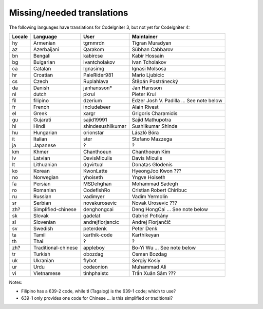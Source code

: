 ***************************
Missing/needed translations
***************************

The following languages have translations for CodeIgniter 3, but not yet for CodeIgniter 4:

========  ====================  =================  =========================
Locale    Language              User               Maintainer
========  ====================  =================  =========================
hy        Armenian              tgrnmrdn           Tigran Muradyan
az        Azerbaijani           Qarakom            Sübhan Cabbarov
bn        Bengali               kabircse           Kabir Hossain
bg        Bulgarian             ivantcholakov      Ivan Tcholakov
ca        Catalan               Ignasimg           Ignasi Molsosa
hr        Croatian              PaleRider981       Mario Ljubicic
cs        Czech                 Ruplahlava         Štěpán Postránecký
da        Danish                janhansson*        Jan Hansson
nl        dutch                 pkrul              Pieter Krul
fil       filipino              dzerium            Edzer Josh V. Padilla ... See note below
fr        French                includebeer        Alain Rivest
el        Greek                 xargr              Grigoris Charamidis
gu        Gujarati              sajid19991         Sajid Mathupotra
hi        Hindi                 shindesushilkumar  Sushilkumar Shinde
hu        Hungarian             orionstar          László Bóra
it        Italian               ster               Stefano Mazzega
ja        Japanese              ?                  ?
km        Khmer                 Chanthoeun         Chanthoeun Kim
lv        Latvian               DavisMiculis       Davis Miculis
lt        Lithuanian            dgvirtual          Donatas Glodenis
ko        Korean                KwonLatte          HyeongJoo Kwon ???
no        Norwegian             yhoiseth           Yngve Hoiseth
fa        Persian               MSDehghan          Mohammad Sadegh
ro        Romanian              CodefishRo         Cristian Robert Chiribuc
ru        Russian               vadimyer           Vadim Yermolin
sr        Serbian               novakurosevic      Novak Urosevic ???
zh?       Simplified-chinese    denghongcai        Deng HongCai ... See note below
sk        Slovak                gadelat            Gabriel Potkány
sl        Slovenian             andrejflorjancic   Andrej Florjančič
sv        Swedish               peterdenk          Peter Denk
ta        Tamil                 karthik-code       Karthikeyan
th        Thai                  ?                  ?
zh?       Traditional-chinese   appleboy           Bo-Yi Wu ... See note below
tr        Turkish               obozdag            Osman Bozdag
uk        Ukranian              flybot             Sergiy Kosiy
ur        Urdu                  codeonion          Muhammad Ali
vi        Vietnamese            tinhphaistc        Trần Xuân Sâm ???
========  ====================  =================  =========================

Notes:

- Filipino has a 639-2 code, while tl (Tagalog) is the 639-1 code; which to use?
- 639-1 only provides one code for Chinese ... is this simplified or traditional?


